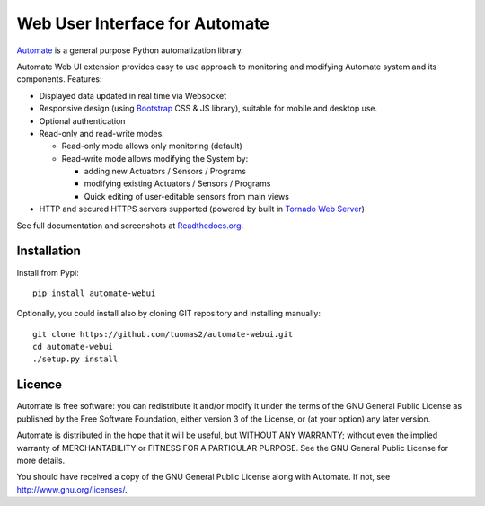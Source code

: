 Web User Interface for Automate
===============================

`Automate <http://github.com/tuomas2/automate>`_ is a general purpose Python automatization library.

Automate Web UI extension provides easy to use approach to monitoring and modifying
Automate system and its components. Features:

- Displayed data updated in real time via Websocket

- Responsive design (using `Bootstrap <http://getbootstrap.com/>`_ CSS & JS library), suitable for
  mobile and desktop use.

- Optional authentication
- Read-only and read-write modes.

  - Read-only mode allows only monitoring (default)
  - Read-write mode allows modifying the System by:

    - adding new Actuators / Sensors / Programs
    - modifying existing Actuators / Sensors / Programs
    - Quick editing of user-editable sensors from main views

- HTTP and secured HTTPS servers supported (powered by built in `Tornado Web Server <www.tornadoweb.org/>`_)

See full documentation and screenshots at
`Readthedocs.org <http://python-automate.readthedocs.org/en/latest/official_extensions/webui.html>`_.

Installation
------------

Install from Pypi::

    pip install automate-webui

Optionally, you could install also by cloning GIT repository and installing manually::

    git clone https://github.com/tuomas2/automate-webui.git
    cd automate-webui
    ./setup.py install

Licence
-------

Automate is free software: you can redistribute it and/or modify
it under the terms of the GNU General Public License as published by
the Free Software Foundation, either version 3 of the License, or
(at your option) any later version.

Automate is distributed in the hope that it will be useful,
but WITHOUT ANY WARRANTY; without even the implied warranty of
MERCHANTABILITY or FITNESS FOR A PARTICULAR PURPOSE.  See the
GNU General Public License for more details.

You should have received a copy of the GNU General Public License
along with Automate.  If not, see http://www.gnu.org/licenses/.



